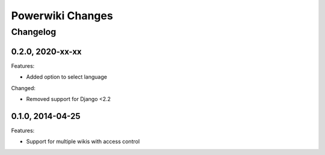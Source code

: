 =================
Powerwiki Changes
=================

Changelog
=========


0.2.0, 2020-xx-xx
-----------------

Features:

* Added option to select language


Changed:

* Removed support for Django <2.2


0.1.0, 2014-04-25
-----------------

Features:

* Support for multiple wikis with access control
